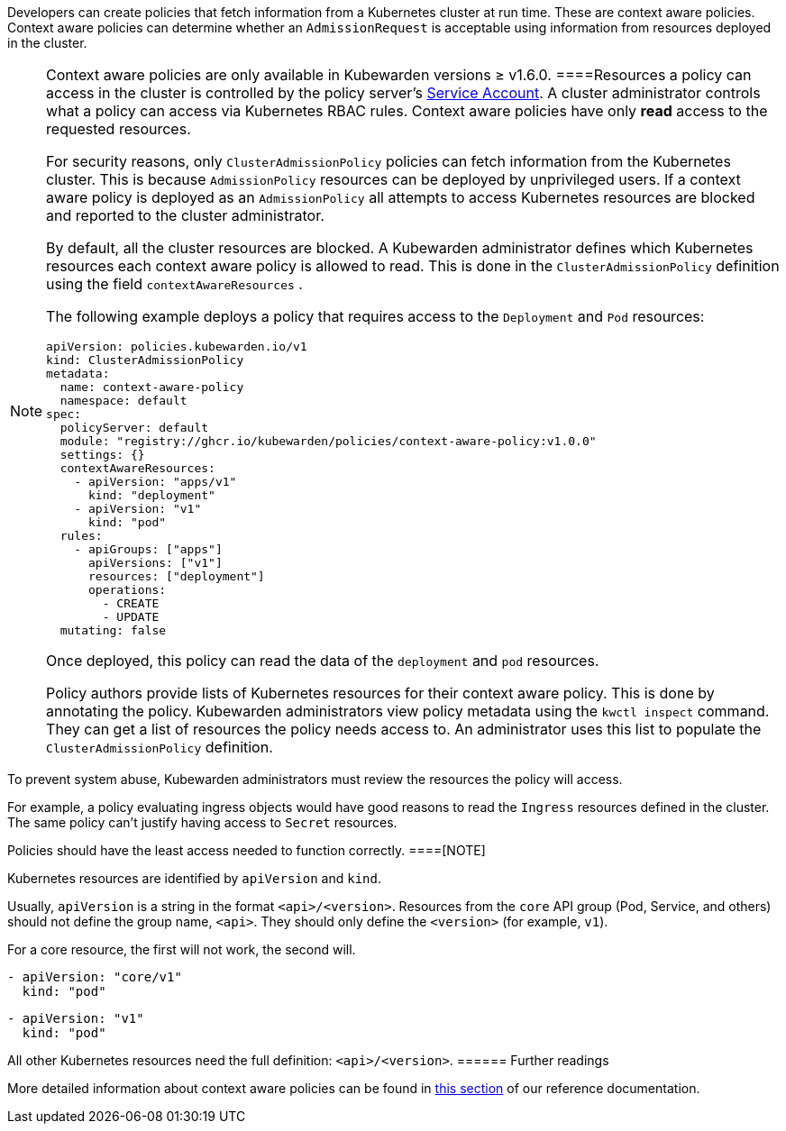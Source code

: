 Developers can create policies that fetch information from a Kubernetes cluster at run time. These are context aware policies. Context aware policies can determine whether an `AdmissionRequest` is acceptable using information from resources deployed in the cluster.

[NOTE]
====
Context aware policies are only available in Kubewarden versions ≥ v1.6.0.
====Resources a policy can access in the cluster is controlled by the policy server’s https://kubernetes.io/docs/concepts/security/service-accounts/[Service Account]. A cluster administrator controls what a policy can access via Kubernetes RBAC rules. Context aware policies have only *read* access to the requested resources.

For security reasons, only `ClusterAdmissionPolicy` policies can fetch information from the Kubernetes cluster. This is because `AdmissionPolicy` resources can be deployed by unprivileged users. If a context aware policy is deployed as an `AdmissionPolicy` all attempts to access Kubernetes resources are blocked and reported to the cluster administrator.

By default, all the cluster resources are blocked. A Kubewarden administrator defines which Kubernetes resources each context aware policy is allowed to read. This is done in the `ClusterAdmissionPolicy` definition using the field `contextAwareResources` .

The following example deploys a policy that requires access to the `Deployment` and `Pod` resources:

[source,yaml]
----
apiVersion: policies.kubewarden.io/v1
kind: ClusterAdmissionPolicy
metadata:
  name: context-aware-policy
  namespace: default
spec:
  policyServer: default
  module: "registry://ghcr.io/kubewarden/policies/context-aware-policy:v1.0.0"
  settings: {}
  contextAwareResources:
    - apiVersion: "apps/v1"
      kind: "deployment"
    - apiVersion: "v1"
      kind: "pod"
  rules:
    - apiGroups: ["apps"]
      apiVersions: ["v1"]
      resources: ["deployment"]
      operations:
        - CREATE
        - UPDATE
  mutating: false
----

Once deployed, this policy can read the data of the `deployment` and `pod` resources.

Policy authors provide lists of Kubernetes resources for their context aware policy. This is done by annotating the policy. Kubewarden administrators view policy metadata using the `kwctl inspect` command. They can get a list of resources the policy needs access to. An administrator uses this list to populate the `ClusterAdmissionPolicy` definition.

[DANGER]
====
To prevent system abuse, Kubewarden administrators must review the resources the policy will access.

For example, a policy evaluating ingress objects would have good reasons to read the `Ingress` resources defined in the cluster. The same policy can’t justify having access to `Secret` resources.

Policies should have the least access needed to function correctly.
====[NOTE]
====
Kubernetes resources are identified by `apiVersion` and `kind`.

Usually, `apiVersion` is a string in the format `<api>/<version>`. Resources from the `core` API group (Pod, Service, and others) should not define the group name, `<api>`. They should only define the `<version>` (for example, `v1`).

For a core resource, the first will not work, the second will.

[source,console]
----
- apiVersion: "core/v1"
  kind: "pod"
----

[source,console]
----
- apiVersion: "v1"
  kind: "pod"
----

All other Kubernetes resources need the full definition: `<api>/<version>`.
====== Further readings

More detailed information about context aware policies can be found in link:../reference/spec/05-context-aware-policies.md[this section] of our reference documentation.
